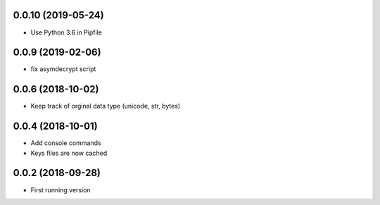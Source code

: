0.0.10 (2019-05-24)
-------------------
- Use Python 3.6 in Pipfile

0.0.9 (2019-02-06)
------------------
- fix asymdecrypt script

0.0.6 (2018-10-02)
------------------
- Keep track of orginal data type (unicode, str, bytes)

0.0.4 (2018-10-01)
------------------
- Add console commands
- Keys files are now cached

0.0.2 (2018-09-28)
------------------
- First running version
